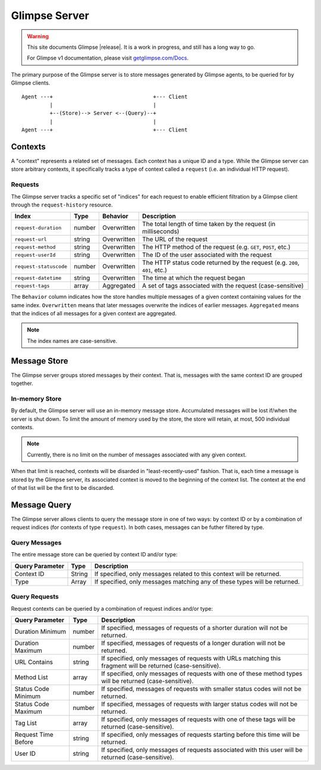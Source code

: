 ========
Glimpse Server
========

.. WARNING:: This site documents Glimpse |release|. It is a work in progress, and still has a long way to go.

   For Glimpse v1 documentation, please visit `getglimpse.com/Docs <http://getglimpse.com/Docs/>`_.

The primary purpose of the Glimpse server is to store messages generated by Glimpse agents, to be queried for by Glimpse clients.

::
    
    Agent ---+                                +--- Client
             |                                |
             +--(Store)--> Server <--(Query)--+
             |                                |
    Agent ---+                                +--- Client

Contexts
=======

A "context" represents a related set of messages. Each context has a unique ID and a type.  
While the Glimpse server can store arbitrary contexts, it specifically tracks a type of context called a ``request`` (i.e. an individual HTTP request).

Requests
-------

The Glimpse server tracks a specific set of "indices" for each request to enable efficient filtration by a Glimpse client through the ``request-history`` resource.

======================  ====== =========== ==============================================
Index                   Type   Behavior    Description
======================  ====== =========== ==============================================
``request-duration``    number Overwritten The total length of time taken by the request (in milliseconds)
``request-url``         string Overwritten The URL of the request
``request-method``      string Overwritten The HTTP method of the request (e.g. ``GET``, ``POST``, etc.)
``request-userId``      string Overwritten The ID of the user associated with the request
``request-statuscode``  number Overwritten The HTTP status code returned by the request (e.g. ``200``, ``401``, etc.)
``request-datetime``    string Overwritten The time at which the request began
``request-tags``        array  Aggregated  A set of tags associated with the request (case-sensitive)
======================  ====== =========== ==============================================

The ``Behavior`` column indicates how the store handles multiple messages of a given context containing values for the same index.
``Overwritten`` means that later messages overwrite the indices of earlier messages.
``Aggregated`` means that the indices of all messages for a given context are aggregated. 

.. NOTE:: The index names are case-sensitive.

Message Store
=======

The Glimpse server groups stored messages by their context. That is, messages with the same context ID are grouped together.

In-memory Store
-------

By default, the Glimpse server will use an in-memory message store. Accumulated messages will be lost if/when the server is shut down.
To limit the amount of memory used by the store, the store will retain, at most, 500 individual contexts.  

.. NOTE:: Currently, there is no limit on the number of messages associated with any given context.

When that limit is reached, contexts will be disarded in "least-recently-used" fashion.
That is, each time a message is stored by the Glimpse server, its associated context is moved to the beginning of the context list.
The context at the end of that list will be the first to be discarded.

Message Query
=======

The Glimpse server allows clients to query the message store in one of two ways: by context ID or by a combination of request indices (for contexts of type ``request``).
In both cases, messages can be futher filtered by type.

Query Messages
-------

The entire message store can be queried by context ID and/or type:

=============== ====== ===========
Query Parameter Type   Description
=============== ====== ===========
Context ID      String If specified, only messages related to this context will be returned.
Type            Array  If specified, only messages matching any of these types will be returned.
=============== ====== ===========

Query Requests
-------

Request contexts can be queried by a combination of request indices and/or type:

=================== ====== ===========
Query Parameter     Type   Description
=================== ====== ===========
Duration Minimum    number If specified, messages of requests of a shorter duration will not be returned. 
Duration Maximum    number If specified, messages of requests of a longer duration will not be returned.
URL Contains        string If specified, only messages of requests with URLs matching this fragment will be returned (case-sensitive).
Method List         array  If specified, only messages of requests with one of these method types will be returned (case-sensitive).
Status Code Minimum number If specified, messages of requests with smaller status codes will not be returned.
Status Code Maximum number If specified, messages of requests with larger status codes will not be returned.
Tag List            array  If specified, only messages of requests with one of these tags will be returned (case-sensitive).
Request Time Before string If specified, only messages of requests starting before this time will be returned. 
User ID             string If specified, only messages of requests associated with this user will be returned (case-sensitive).
=================== ====== ===========
